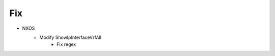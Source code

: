--------------------------------------------------------------------------------
                                Fix
--------------------------------------------------------------------------------
* NXOS
    * Modify ShowIpInterfaceVrfAll
        * Fix regex